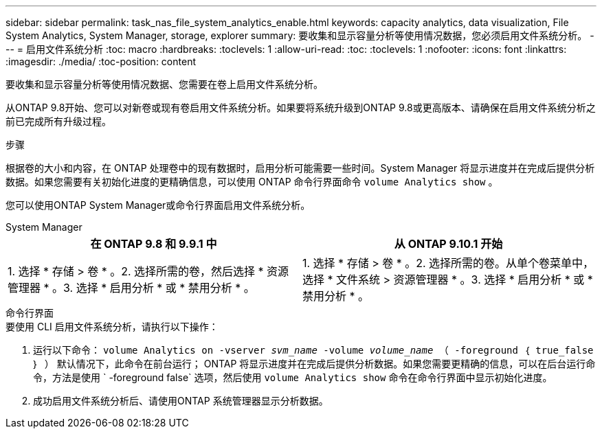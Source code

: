 ---
sidebar: sidebar 
permalink: task_nas_file_system_analytics_enable.html 
keywords: capacity analytics, data visualization, File System Analytics, System Manager, storage, explorer 
summary: 要收集和显示容量分析等使用情况数据，您必须启用文件系统分析。 
---
= 启用文件系统分析
:toc: macro
:hardbreaks:
:toclevels: 1
:allow-uri-read: 
:toc: 
:toclevels: 1
:nofooter: 
:icons: font
:linkattrs: 
:imagesdir: ./media/
:toc-position: content


[role="lead"]
要收集和显示容量分析等使用情况数据、您需要在卷上启用文件系统分析。

从ONTAP 9.8开始、您可以对新卷或现有卷启用文件系统分析。如果要将系统升级到ONTAP 9.8或更高版本、请确保在启用文件系统分析之前已完成所有升级过程。

.步骤
根据卷的大小和内容，在 ONTAP 处理卷中的现有数据时，启用分析可能需要一些时间。System Manager 将显示进度并在完成后提供分析数据。如果您需要有关初始化进度的更精确信息，可以使用 ONTAP 命令行界面命令 `volume Analytics show` 。

您可以使用ONTAP System Manager或命令行界面启用文件系统分析。

[role="tabbed-block"]
====
.System Manager
--
|===
| 在 ONTAP 9.8 和 9.9.1 中 | 从 ONTAP 9.10.1 开始 


| 1. 选择 * 存储 > 卷 * 。2. 选择所需的卷，然后选择 * 资源管理器 * 。3. 选择 * 启用分析 * 或 * 禁用分析 * 。 | 1. 选择 * 存储 > 卷 * 。2. 选择所需的卷。从单个卷菜单中，选择 * 文件系统 > 资源管理器 * 。3. 选择 * 启用分析 * 或 * 禁用分析 * 。 
|===
--
.命令行界面
--
.要使用 CLI 启用文件系统分析，请执行以下操作：
. 运行以下命令： `volume Analytics on -vserver _svm_name_ -volume _volume_name_ （ -foreground ｛ true_false ｝ ）` 默认情况下，此命令在前台运行； ONTAP 将显示进度并在完成后提供分析数据。如果您需要更精确的信息，可以在后台运行命令，方法是使用 ` -foreground false` 选项，然后使用 `volume Analytics show` 命令在命令行界面中显示初始化进度。
. 成功启用文件系统分析后、请使用ONTAP 系统管理器显示分析数据。


--
====